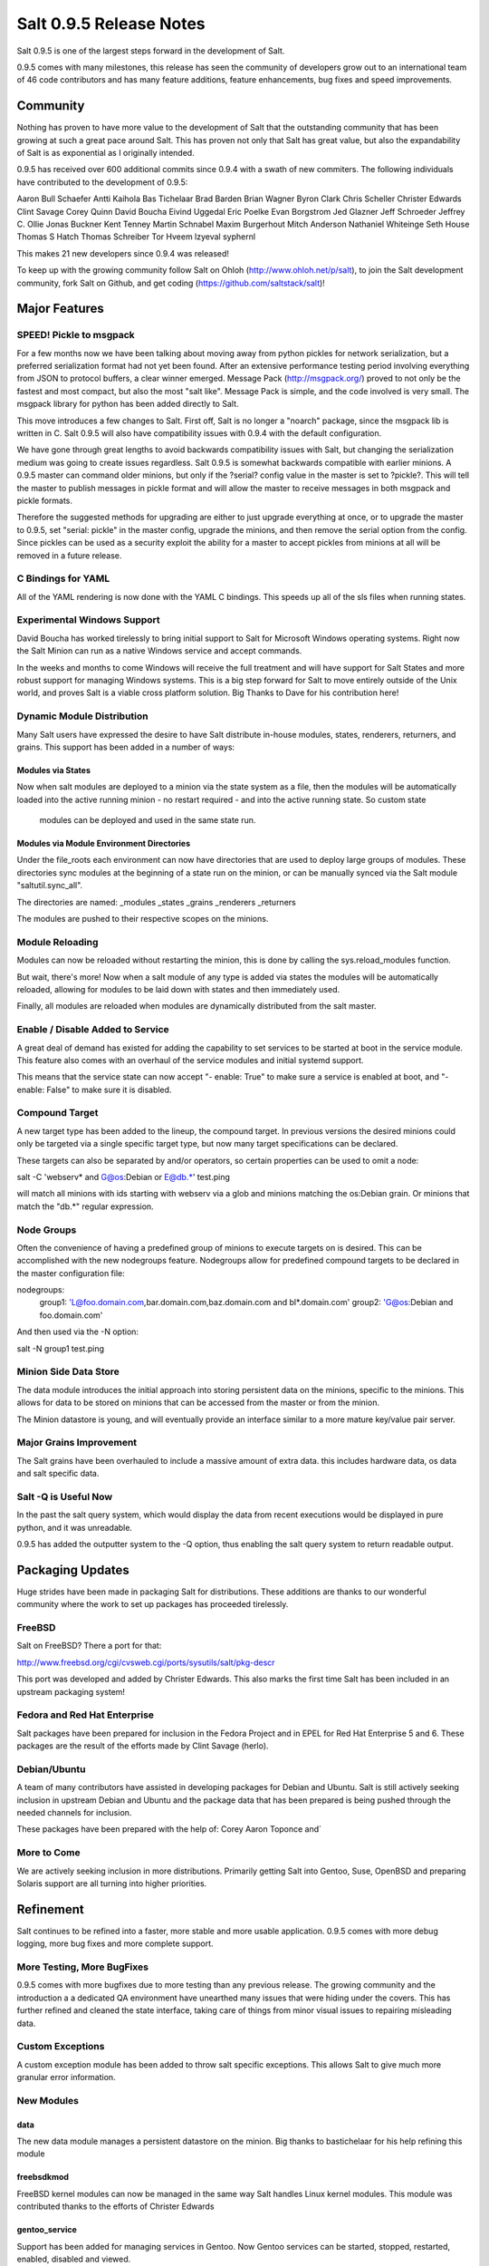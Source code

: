 ========================
Salt 0.9.5 Release Notes
========================

Salt 0.9.5 is one of the largest steps forward in the development of Salt.

0.9.5 comes with many milestones, this release has seen the community of
developers grow out to an international team of 46 code contributors and has
many feature additions, feature enhancements, bug fixes and speed improvements.

Community
=========

Nothing has proven to have more value to the development of Salt that the
outstanding community that has been growing at such a great pace around Salt.
This has proven not only that Salt has great value, but also the
expandability of Salt is as exponential as I originally intended.

0.9.5 has received over 600 additional commits since 0.9.4 with a swath of new
commiters. The following individuals have contributed to the development of
0.9.5:

Aaron Bull Schaefer 
Antti Kaihola 
Bas Tichelaar 
Brad Barden 
Brian Wagner 
Byron Clark 
Chris Scheller 
Christer Edwards 
Clint Savage 
Corey Quinn 
David Boucha 
Eivind Uggedal 
Eric Poelke
Evan Borgstrom 
Jed Glazner 
Jeff Schroeder 
Jeffrey C. Ollie 
Jonas Buckner 
Kent Tenney 
Martin Schnabel 
Maxim Burgerhout 
Mitch Anderson 
Nathaniel Whiteinge 
Seth House 
Thomas S Hatch 
Thomas Schreiber 
Tor Hveem 
lzyeval 
syphernl 

This makes 21 new developers since 0.9.4 was released!

To keep up with the growing community follow Salt on Ohloh
(http://www.ohloh.net/p/salt), to join the Salt development community, fork
Salt on Github, and get coding (https://github.com/saltstack/salt)!

Major Features
==============

SPEED! Pickle to msgpack
------------------------

For a few months now we have been talking about moving away from python
pickles for network serialization, but a preferred serialization format
had not yet been found. After an extensive performance testing period
involving everything from JSON to protocol buffers, a clear winner emerged.
Message Pack (http://msgpack.org/) proved to not only be the fastest and most
compact, but also the most "salt like". Message Pack is simple, and the code
involved is very small. The msgpack library for python has been added directly
to Salt.

This move introduces a few changes to Salt. First off, Salt is no longer a
"noarch" package, since the msgpack lib is written in C. Salt 0.9.5 will also
have compatibility issues with 0.9.4 with the default configuration.

We have gone through great lengths to avoid backwards compatibility issues
with Salt, but changing the serialization medium was going to create issues
regardless. Salt 0.9.5 is somewhat backwards compatible with earlier minions.
A 0.9.5 master can command older minions, but only if the ?serial? config
value in the master is set to ?pickle?. This will tell the master to publish
messages in pickle format and will allow the master to receive messages in
both msgpack and pickle formats.

Therefore the suggested methods for upgrading are either to just upgrade
everything at once, or to upgrade the master to 0.9.5, set "serial: pickle" in
the master config, upgrade the minions, and then remove the serial option from
the config. Since pickles can be used as a security exploit the ability for a
master to accept pickles from minions at all will be removed in a future
release.

C Bindings for YAML
--------------------

All of the YAML rendering is now done with the YAML C bindings. This speeds up
all of the sls files when running states.

Experimental Windows Support
----------------------------

David Boucha has worked tirelessly to bring initial support to Salt for
Microsoft Windows operating systems. Right now the Salt Minion can run as a
native Windows service and accept commands.

In the weeks and months to come Windows will receive the full treatment and
will have support for Salt States and more robust support for managing Windows
systems. This is a big step forward for Salt to move entirely outside of the
Unix world, and proves Salt is a viable cross platform solution. Big Thanks
to Dave for his contribution here!

Dynamic Module Distribution
---------------------------

Many Salt users have expressed the desire to have Salt distribute in-house
modules, states, renderers, returners, and grains. This support has been added
in a number of ways:

Modules via States
```````````````````

Now when salt modules are deployed to a minion via the state system as a file,
then the modules will be automatically loaded into the active running minion
- no restart required - and into the active running state. So custom state
  modules can be deployed and used in the same state run.

Modules via Module Environment Directories
```````````````````````````````````````````
Under the file_roots each environment can now have directories that are used
to deploy large groups of modules. These directories sync modules at the
beginning of a state run on the minion, or can be manually synced via the Salt
module "saltutil.sync_all".

The directories are named:
_modules
_states
_grains
_renderers
_returners

The modules are pushed to their respective scopes on the minions.

Module Reloading
----------------

Modules can now be reloaded without restarting the minion, this is done by
calling the sys.reload_modules function.

But wait, there's more! Now when a salt module of any type is added via
states the modules will be automatically reloaded, allowing for modules to be
laid down with states and then immediately used.

Finally, all modules are reloaded when modules are dynamically distributed
from the salt master.

Enable / Disable Added to Service
---------------------------------

A great deal of demand has existed for adding the capability to set services
to be started at boot in the service module. This feature also comes with an
overhaul of the service modules and initial systemd support.

This means that the service state can now accept "- enable: True" to make sure
a service is enabled at boot, and "- enable: False" to make sure it is
disabled.

Compound Target
---------------

A new target type has been added to the lineup, the compound target. In
previous versions the desired minions could only be targeted via a single
specific target type, but now many target specifications can be declared.

These targets can also be separated by and/or operators, so certain properties
can be used to omit a node:

salt -C 'webserv* and G@os:Debian or E@db.*' test.ping

will match all minions with ids starting with webserv via a glob and minions
matching the os:Debian grain. Or minions that match the "db.*" regular
expression.


Node Groups
-----------

Often the convenience of having a predefined group of minions to execute
targets on is desired. This can be accomplished with the new nodegroups
feature. Nodegroups allow for predefined compound targets to be declared in
the master configuration file:

nodegroups:
  group1: 'L@foo.domain.com,bar.domain.com,baz.domain.com and bl*.domain.com'
  group2: 'G@os:Debian and foo.domain.com'

And then used via the -N option:

salt -N group1 test.ping

Minion Side Data Store
-----------------------

The data module introduces the initial approach into storing persistent data on
the minions, specific to the minions. This allows for data to be stored on
minions that can be accessed from the master or from the minion.

The Minion datastore is young, and will eventually provide an interface similar
to a more mature key/value pair server.

Major Grains Improvement
-------------------------

The Salt grains have been overhauled to include a massive amount of extra data.
this includes hardware data, os data and salt specific data.

Salt -Q is Useful Now
---------------------

In the past the salt query system, which would display the data from recent
executions would be displayed in pure python, and it was unreadable.

0.9.5 has added the outputter system to the -Q option, thus enabling the salt
query system to return readable output.

Packaging Updates
=================

Huge strides have been made in packaging Salt for distributions. These
additions are thanks to our wonderful community where the work to set up
packages has proceeded tirelessly.

FreeBSD
-------

Salt on FreeBSD? There a port for that:

http://www.freebsd.org/cgi/cvsweb.cgi/ports/sysutils/salt/pkg-descr

This port was developed and added by Christer Edwards. This also marks the
first time Salt has been included in an upstream packaging system!

Fedora and Red Hat Enterprise
------------------------------

Salt packages have been prepared for inclusion in the Fedora Project and in
EPEL for Red Hat Enterprise 5 and 6. These packages are the result of the
efforts made by Clint Savage (herlo).

Debian/Ubuntu
-------------

A team of many contributors have assisted in developing packages for Debian
and Ubuntu. Salt is still actively seeking inclusion in upstream Debian and
Ubuntu and the package data that has been prepared is being pushed through
the needed channels for inclusion.

These packages have been prepared with the help of:
Corey
Aaron Toponce
and`

More to Come
------------

We are actively seeking inclusion in more distributions. Primarily getting
Salt into Gentoo, Suse, OpenBSD and preparing Solaris support are all turning
into higher priorities. 

Refinement
==========

Salt continues to be refined into a faster, more stable and more usable
application. 0.9.5 comes with more debug logging, more bug fixes and more
complete support.

More Testing, More BugFixes
---------------------------

0.9.5 comes with more bugfixes due to more testing than any previous release.
The growing community and the introduction a a dedicated QA environment have
unearthed many issues that were hiding under the covers. This has further
refined and cleaned the state interface, taking care of things from minor
visual issues to repairing misleading data.

Custom Exceptions
-----------------

A custom exception module has been added to throw salt specific exceptions.
This allows Salt to give much more granular error information.

New Modules
-----------

data
````
The new data module manages a persistent datastore on the minion.
Big thanks to bastichelaar for his help refining this module

freebsdkmod
````````````
FreeBSD kernel modules can now be managed in the same way Salt handles Linux
kernel modules.
This module was contributed thanks to the efforts of Christer Edwards

gentoo_service
``````````````
Support has been added for managing services in Gentoo. Now Gentoo services
can be started, stopped, restarted, enabled, disabled and viewed.

pip
````
The pip module introduces management for pip installed applications.
Thanks goes to whitinge for the addition of the pip module

rh_service
``````````
The rh_service module enables Red Hat and Fedora specific service management.
Now Red Hat like systems come with extensive management of the classic init
system used by Red Hat

saltutil
````````
The saltutil module has been added as a place to hold functions used in the
maintenance and management of salt itself. Saltutil is used to salt the salt
minion. The saltutil module is presently used only to sync extension modules
from the master server.

systemd
````````
Systemd support has been added to Salt, now systems using this next generation
init system are supported on systems running systemd.

virtualenv
``````````
The virtualenv module has been added to allow salt to create virtual python
environments.
Thanks goes to whitinge for the addition of the virtualenv module

win_disk
````````
Support for gathering disk information on Microsoft Windows minions
The windows modules come courtesy of Utah_Dave

win_service
```````````
The win_service module adds service support to Salt for Microsoft Windows
services

win_useradd
````````````
Salt can now manage local users on Microsoft Windows Systems

yumpkg5
```````
The yumpkg module introduces in 0.9.4 uses the yum api to interact with the
yum package manager. Unfortunately, on Red Hat 5 systems salt does not have
access to the yum api because the yum api is running under python 2.4 and Salt
needs to run under python 2.6.

The yumpkg5 module bypasses this issue by shelling out to yum on systems where
the yum api is not available.

New States
-----------

mysql_database
``````````````
The new mysql_database state adds the ability to systems running a mysql
server to manage the existence of mysql databases.

The mysql states are thanks to syphernl

mysql_user
```````````
The mysql_user state enables mysql user management.

virtualenv
`````````
The virtualenv state can manage the state of python virtual environments.
Thanks to Whitinge for the virtualenv state

New Returners
-------------

cassandra_returner
``````````````````
A returner allowing Salt to send data to a cassandra server.
Thanks to Byron Clark for contributing this returner
